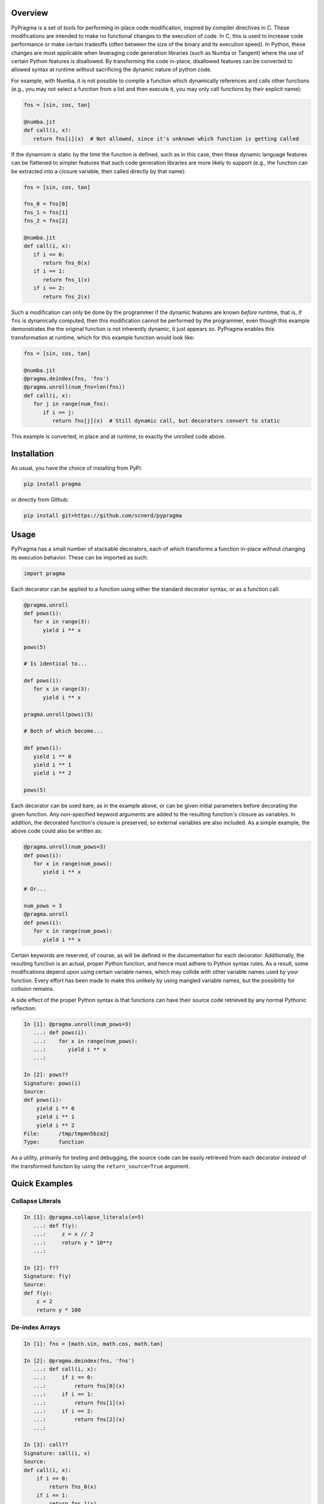 .. image:: https://travis-ci.org/scnerd/pypragma.svg?branch=master
    :target: https://travis-ci.org/scnerd/pypragma

.. image:: https://coveralls.io/repos/github/scnerd/pypragma/badge.svg?branch=master
    :target: https://coveralls.io/github/scnerd/pypragma?branch=master

.. image:: https://readthedocs.org/projects/pypragma/badge/?version=latest
    :target: http://pypragma.readthedocs.io/en/latest/?badge=latest
    :alt: Documentation Status

Overview
========

PyPragma is a set of tools for performing in-place code modification, inspired by compiler directives in C. These modifications are intended to make no functional changes to the execution of code. In C, this is used to increase code performance or make certain tradeoffs (often between the size of the binary and its execution speed). In Python, these changes are most applicable when leveraging code generation libraries (such as Numba or Tangent) where the use of certain Python features is disallowed. By transforming the code in-place, disallowed features can be converted to allowed syntax at runtime without sacrificing the dynamic nature of python code.

For example, with Numba, it is not possible to compile a function which dynamically references and calls other functions (e.g., you may not select a function from a list and then execute it, you may only call functions by their explicit name):

.. code-block:: python

   fns = [sin, cos, tan]

   @numba.jit
   def call(i, x):
      return fns[i](x)  # Not allowed, since it's unknown which function is getting called

If the dynamism is static by the time the function is defined, such as in this case, then these dynamic language features can be flattened to simpler features that such code generation libraries are more likely to support (e.g., the function can be extracted into a closure variable, then called directly by that name):

.. code-block:: python

   fns = [sin, cos, tan]

   fns_0 = fns[0]
   fns_1 = fns[1]
   fns_2 = fns[2]

   @numba.jit
   def call(i, x):
      if i == 0:
         return fns_0(x)
      if i == 1:
         return fns_1(x)
      if i == 2:
         return fns_2(x)

Such a modification can only be done by the programmer if the dynamic features are known *before* runtime, that is, if ``fns`` is dynamically computed, then this modification cannot be performed by the programmer, even though this example demonstrates the the original function is not inherently dynamic, it just appears so. PyPragma enables this transformation at runtime, which for this example function would look like:

.. code-block:: python

   fns = [sin, cos, tan]

   @numba.jit
   @pragma.deindex(fns, 'fns')
   @pragma.unroll(num_fns=len(fns))
   def call(i, x):
      for j in range(num_fns):
         if i == j:
            return fns[j](x)  # Still dynamic call, but decorators convert to static

This example is converted, in place and at runtime, to exactly the unrolled code above.


Installation
============

As usual, you have the choice of installing from PyPi:

.. code-block:: bash

   pip install pragma

or directly from Github:

.. code-block:: bash

   pip install git+https://github.com/scnerd/pypragma


Usage
===========

PyPragma has a small number of stackable decorators, each of which transforms a function in-place without changing its execution behavior. These can be imported as such:

.. code-block:: python

   import pragma

Each decorator can be applied to a function using either the standard decorator syntax, or as a function call:

.. code-block:: python

   @pragma.unroll
   def pows(i):
      for x in range(3):
         yield i ** x

   pows(5)

   # Is identical to...

   def pows(i):
      for x in range(3):
         yield i ** x

   pragma.unroll(pows)(5)

   # Both of which become...

   def pows(i):
      yield i ** 0
      yield i ** 1
      yield i ** 2

   pows(5)

Each decorator can be used bare, as in the example above, or can be given initial parameters before decorating the given function. Any non-specified keyword arguments are added to the resulting function's closure as variables. In addition, the decorated function's closure is preserved, so external variables are also included. As a simple example, the above code could also be written as:

.. code-block:: python

   @pragma.unroll(num_pows=3)
   def pows(i):
      for x in range(num_pows):
         yield i ** x

   # Or...

   num_pows = 3
   @pragma.unroll
   def pows(i):
      for x in range(num_pows):
         yield i ** x

Certain keywords are reserved, of course, as will be defined in the documentation for each decorator. Additionally, the resulting function is an actual, proper Python function, and hence must adhere to Python syntax rules. As a result, some modifications depend upon using certain variable names, which may collide with other variable names used by your function. Every effort has been made to make this unlikely by using mangled variable names, but the possibility for collision remains.

A side effect of the proper Python syntax is that functions can have their source code retrieved by any normal Pythonic reflection:

.. code-block:: python

   In [1]: @pragma.unroll(num_pows=3)
      ...: def pows(i):
      ...:    for x in range(num_pows):
      ...:       yield i ** x
      ...:

   In [2]: pows??
   Signature: pows(i)
   Source:
   def pows(i):
       yield i ** 0
       yield i ** 1
       yield i ** 2
   File:      /tmp/tmpmn5bza2j
   Type:      function

As a utility, primarily for testing and debugging, the source code can be easily retrieved from each decorator *instead* of the transformed function by using the ``return_source=True`` argument.

Quick Examples
==============

Collapse Literals
+++++++++++++++++

.. code-block:: python

   In [1]: @pragma.collapse_literals(x=5)
      ...: def f(y):
      ...:     z = x // 2
      ...:     return y * 10**z
      ...:

   In [2]: f??
   Signature: f(y)
   Source:
   def f(y):
       z = 2
       return y * 100

De-index Arrays
+++++++++++++++

.. code-block:: python

   In [1]: fns = [math.sin, math.cos, math.tan]

   In [2]: @pragma.deindex(fns, 'fns')
      ...: def call(i, x):
      ...:     if i == 0:
      ...:         return fns[0](x)
      ...:     if i == 1:
      ...:         return fns[1](x)
      ...:     if i == 2:
      ...:         return fns[2](x)
      ...:

   In [3]: call??
   Signature: call(i, x)
   Source:
   def call(i, x):
       if i == 0:
           return fns_0(x)
       if i == 1:
           return fns_1(x)
       if i == 2:
           return fns_2(x)

Note that, while it's not evident from the above printed source code, each variable ``fns_X`` is assigned to the value of ``fns[X]`` at the time when the decoration occurs:

.. code-block:: python

   In [4]: call(0, math.pi)
   Out[4]: 1.2246467991473532e-16  # AKA, sin(pi) = 0

   In [5]: call(1, math.pi)
   Out[5]: -1.0  # AKA, cos(pi) = -1

Unroll
++++++

.. code-block:: python

   In [1]: p_or_m = [1, -1]

   In [2]: @pragma.unroll
      ...: def f(x):
      ...:     for j in range(3):
      ...:         for sign in p_or_m:
      ...:             yield sign * (x + j)
      ...:

   In [3]: f??
   Signature: f(x)
   Source:
   def f(x):
       yield 1 * (x + 0)
       yield -1 * (x + 0)
       yield 1 * (x + 1)
       yield -1 * (x + 1)
       yield 1 * (x + 2)
       yield -1 * (x + 2)

Inline
++++++

.. code-block:: python

   In [1]: def sqr(x):
      ...:     return x ** 2
      ...:

   In [2]: @pragma.inline(sqr)
      ...: def sqr_sum(a, b):
      ...:     return sqr(a) + sqr(b)
      ...:

   In [3]: sqr_sum??
   Signature: sqr_sum(a, b)
   Source:
   def sqr_sum(a, b):
       _sqr_0 = dict(x=a)  # Prepare for 'sqr(a)'
       for ____ in [None]:  # Wrap function in block
           _sqr_0['return'] = _sqr_0['x'] ** 2  # Compute returned value
           break  # 'return'
       _sqr_return_0 = _sqr_0.get('return', None)  # Extract the returned value
       del _sqr_0  # Delete the arguments dictionary, the function call is finished
       _sqr_0 = dict(x=b)  # Do the same thing for 'sqr(b)'
       for ____ in [None]:
           _sqr_0['return'] = _sqr_0['x'] ** 2
           break
       _sqr_return_1 = _sqr_0.get('return', None)
       del _sqr_0
       return _sqr_return_0 + _sqr_return_1  # Substitute the returned values for the function calls

Stacking Transformations
++++++++++++++++++++++++

The above examples demonstrate how to perform `pragma` transformations to a function. It should be especially noted, however, that since each transformer returns a proper Python function, they can stack seamlessly:

.. code-block:: python

    In [1]: def make_dynamic_caller(*fns):
       ...:     @pragma.deindex(fns, 'fns')
       ...:     @pragma.unroll(num_fns=len(fns))
       ...:     def dynamic_call(i, x):
       ...:         for j in range(num_fns):
       ...:             if i == j:
       ...:                 return fns[j](x)
       ...:
       ...:     return dynamic_call

    In [2]: f = make_dynamic_caller(math.sin, math.cos, math.tan)

    In [3]: f??
    Signature: f(i, x)
    Source:
    def dynamic_call(i, x):
        if i == 0:
            return fns_0(x)
        if i == 1:
            return fns_1(x)
        if i == 2:
            return fns_2(x)
    File:      /tmp/tmpf9tjaffi
    Type:      function

    In [4]: g = pragma.collapse_literals(i=1)(f)

    In [5]: g??
    Signature: g(i, x)
    Source:
    def dynamic_call(i, x):
        return fns_1(x)
    File:      /tmp/tmpbze5i__2
    Type:      function

